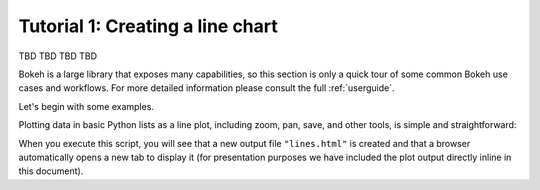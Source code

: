 .. _quickstart_tutorial1_line_chart:

Tutorial 1: Creating a line chart
#################################

TBD TBD TBD TBD

Bokeh is a large library that exposes many capabilities, so this section is
only a quick tour of some common Bokeh use cases and workflows. For more
detailed information please consult the full :ref:`userguide`.

Let's begin with some examples.

Plotting data in basic Python lists as a line plot, including zoom,
pan, save, and other tools, is simple and straightforward:

.. bokeh-plot::
    :source-position: above

    from bokeh.plotting import figure, output_file, show

    # prepare some data
    x = [1, 2, 3, 4, 5]
    y = [6, 7, 2, 4, 5]

    # output to static HTML file
    output_file("lines.html")

    # create a new plot with a title and axis labels
    p = figure(title="simple line example", x_axis_label='x', y_axis_label='y')

    # add a line renderer with legend and line thickness
    p.line(x, y, legend_label="Temp.", line_width=2)

    # show the results
    show(p)

When you execute this script, you will see that a new output file
``"lines.html"`` is created and that a browser automatically opens a new tab
to display it (for presentation purposes we have included the plot output
directly inline in this document).

